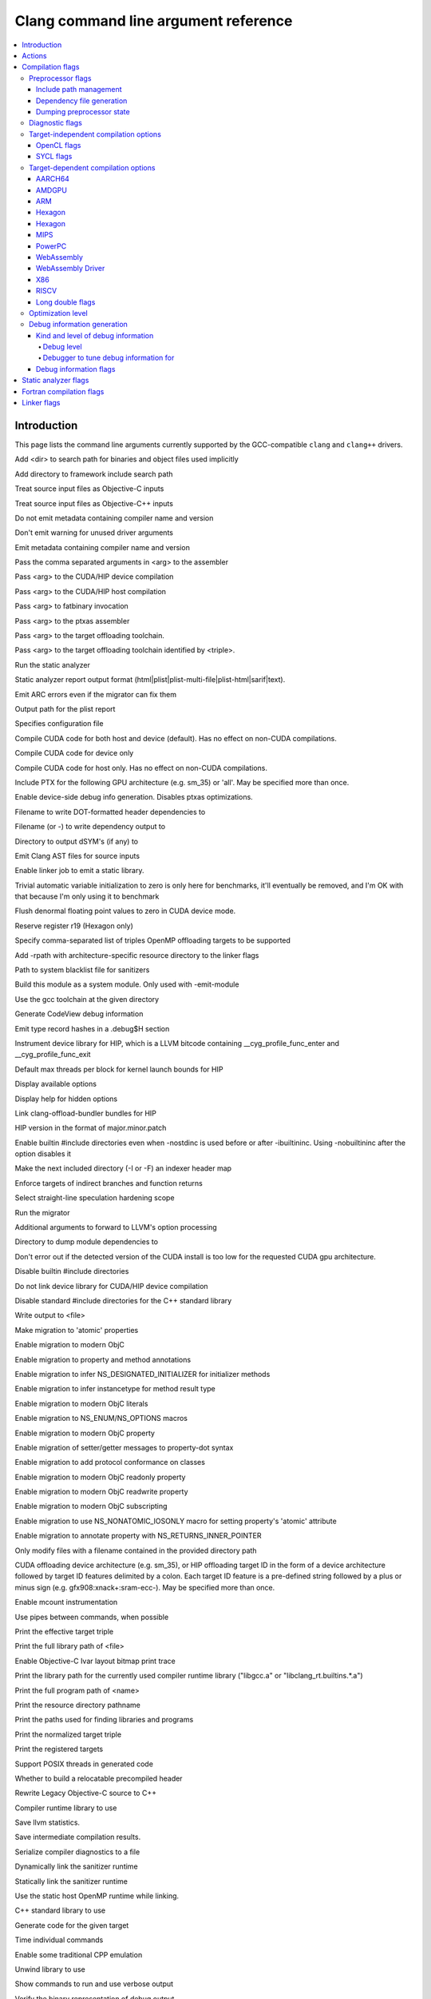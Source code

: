 ..
  -------------------------------------------------------------------
  NOTE: This file is automatically generated by running clang-tblgen
  -gen-opt-docs. Do not edit this file by hand!!
  -------------------------------------------------------------------

=====================================
Clang command line argument reference
=====================================
.. contents::
   :local:

Introduction
============

This page lists the command line arguments currently supported by the
GCC-compatible ``clang`` and ``clang++`` drivers.


.. program:: clang
.. option:: -B<dir>, --prefix <arg>, --prefix=<arg>

Add <dir> to search path for binaries and object files used implicitly

.. option:: -F<arg>

Add directory to framework include search path

.. option:: -ObjC

Treat source input files as Objective-C inputs

.. program:: clang1
.. option:: -ObjC++
.. program:: clang

Treat source input files as Objective-C++ inputs

.. option:: -Qn, -fno-ident

Do not emit metadata containing compiler name and version

.. option:: -Qunused-arguments

Don't emit warning for unused driver arguments

.. option:: -Qy, -fident

Emit metadata containing compiler name and version

.. option:: -Wa,<arg>,<arg2>...

Pass the comma separated arguments in <arg> to the assembler

.. option:: -Wlarge-by-value-copy=<arg>

.. option:: -Xarch\_<arg1> <arg2>

.. program:: clang1
.. option:: -Xarch\_device <arg>
.. program:: clang

Pass <arg> to the CUDA/HIP device compilation

.. program:: clang2
.. option:: -Xarch\_host <arg>
.. program:: clang

Pass <arg> to the CUDA/HIP host compilation

.. option:: -Xcuda-fatbinary <arg>

Pass <arg> to fatbinary invocation

.. option:: -Xcuda-ptxas <arg>

Pass <arg> to the ptxas assembler

.. option:: -Xopenmp-target <arg>

Pass <arg> to the target offloading toolchain.

.. program:: clang1
.. option:: -Xopenmp-target=<triple> <arg>
.. program:: clang

Pass <arg> to the target offloading toolchain identified by <triple>.

.. option:: -Z<arg>

.. option:: -a<arg>, --profile-blocks

.. option:: -all\_load

.. option:: -allowable\_client <arg>

.. option:: --analyze

Run the static analyzer

.. option:: --analyzer-no-default-checks

.. option:: --analyzer-output<arg>

Static analyzer report output format (html\|plist\|plist-multi-file\|plist-html\|sarif\|text).

.. option:: -ansi, --ansi

.. option:: -arch <arg>

.. program:: clang1
.. option:: -arch\_errors\_fatal
.. program:: clang

.. program:: clang2
.. option:: -arch\_only <arg>
.. program:: clang

.. option:: -arcmt-migrate-emit-errors

Emit ARC errors even if the migrator can fix them

.. option:: -arcmt-migrate-report-output <arg>

Output path for the plist report

.. option:: --autocomplete=<arg>

.. option:: -bind\_at\_load

.. option:: -bundle

.. program:: clang1
.. option:: -bundle\_loader <arg>
.. program:: clang

.. option:: -client\_name<arg>

.. option:: -compatibility\_version<arg>

.. option:: --config <arg>

Specifies configuration file

.. option:: --constant-cfstrings

.. option:: --cuda-compile-host-device

Compile CUDA code for both host and device (default).  Has no effect on non-CUDA compilations.

.. option:: --cuda-device-only

Compile CUDA code for device only

.. option:: --cuda-host-only

Compile CUDA code for host only.  Has no effect on non-CUDA compilations.

.. option:: --cuda-include-ptx=<arg>, --no-cuda-include-ptx=<arg>

Include PTX for the following GPU architecture (e.g. sm\_35) or 'all'. May be specified more than once.

.. option:: --cuda-noopt-device-debug, --no-cuda-noopt-device-debug

Enable device-side debug info generation. Disables ptxas optimizations.

.. option:: -current\_version<arg>

.. option:: -dead\_strip

.. option:: -dependency-dot <arg>

Filename to write DOT-formatted header dependencies to

.. option:: -dependency-file <arg>

Filename (or -) to write dependency output to

.. option:: -dsym-dir<dir>

Directory to output dSYM's (if any) to

.. option:: -dumpmachine

.. option:: -dumpversion

.. option:: --dyld-prefix=<arg>, --dyld-prefix <arg>

.. option:: -dylib\_file <arg>

.. option:: -dylinker

.. program:: clang1
.. option:: -dylinker\_install\_name<arg>
.. program:: clang

.. option:: -dynamic

.. option:: -dynamiclib

.. option:: -emit-ast

Emit Clang AST files for source inputs

.. option:: --emit-static-lib

Enable linker job to emit a static library.

.. option:: -enable-trivial-auto-var-init-zero-knowing-it-will-be-removed-from-clang

Trivial automatic variable initialization to zero is only here for benchmarks, it'll eventually be removed, and I'm OK with that because I'm only using it to benchmark

.. option:: -exported\_symbols\_list <arg>

.. option:: -faligned-new=<arg>

.. option:: -fcuda-flush-denormals-to-zero, -fno-cuda-flush-denormals-to-zero

Flush denormal floating point values to zero in CUDA device mode.

.. option:: -ffixed-r19

Reserve register r19 (Hexagon only)

.. option:: -fheinous-gnu-extensions

.. option:: -flat\_namespace

.. option:: -fopenmp-targets=<arg1>,<arg2>...

Specify comma-separated list of triples OpenMP offloading targets to be supported

.. option:: -force\_cpusubtype\_ALL

.. program:: clang1
.. option:: -force\_flat\_namespace
.. program:: clang

.. program:: clang2
.. option:: -force\_load <arg>
.. program:: clang

.. option:: -framework <arg>

.. option:: -frtlib-add-rpath, -fno-rtlib-add-rpath

Add -rpath with architecture-specific resource directory to the linker flags

.. option:: -fsanitize-system-blacklist=<arg>

Path to system blacklist file for sanitizers

.. option:: -fsystem-module

Build this module as a system module. Only used with -emit-module

.. option:: --gcc-toolchain=<arg>, -gcc-toolchain <arg>

Use the gcc toolchain at the given directory

.. option:: -gcodeview

Generate CodeView debug information

.. option:: -gcodeview-ghash, -gno-codeview-ghash

Emit type record hashes in a .debug$H section

.. option:: -ginline-line-tables, -gno-inline-line-tables

.. option:: --gpu-instrument-lib=<arg>

Instrument device library for HIP, which is a LLVM bitcode containing \_\_cyg\_profile\_func\_enter and \_\_cyg\_profile\_func\_exit

.. option:: --gpu-max-threads-per-block=<arg>

Default max threads per block for kernel launch bounds for HIP

.. option:: -headerpad\_max\_install\_names<arg>

.. option:: -help, --help

Display available options

.. option:: --help-hidden

Display help for hidden options

.. option:: --hip-link

Link clang-offload-bundler bundles for HIP

.. option:: --hip-version=<arg>

HIP version in the format of major.minor.patch

.. option:: -ibuiltininc

Enable builtin #include directories even when -nostdinc is used before or after -ibuiltininc. Using -nobuiltininc after the option disables it

.. option:: -image\_base <arg>

.. option:: -index-header-map

Make the next included directory (-I or -F) an indexer header map

.. option:: -init <arg>

.. option:: -install\_name <arg>

.. option:: -interface-stub-version=<arg>

.. option:: -keep\_private\_externs

.. option:: -lazy\_framework <arg>

.. program:: clang1
.. option:: -lazy\_library <arg>
.. program:: clang

.. option:: -mbig-endian, -EB

.. option:: -mbranch-protection=<arg>

Enforce targets of indirect branches and function returns

.. option:: -mharden-sls=<arg>

Select straight-line speculation hardening scope

.. option:: --migrate

Run the migrator

.. option:: -mios-simulator-version-min=<arg>, -miphonesimulator-version-min=<arg>

.. option:: -mlinker-version=<arg>

.. option:: -mlittle-endian, -EL

.. option:: -mllvm <arg>

Additional arguments to forward to LLVM's option processing

.. option:: -module-dependency-dir <arg>

Directory to dump module dependencies to

.. option:: -mtvos-simulator-version-min=<arg>, -mappletvsimulator-version-min=<arg>

.. option:: -multi\_module

.. option:: -multiply\_defined <arg>

.. program:: clang1
.. option:: -multiply\_defined\_unused <arg>
.. program:: clang

.. option:: -mwatchos-simulator-version-min=<arg>, -mwatchsimulator-version-min=<arg>

.. option:: --no-cuda-version-check

Don't error out if the detected version of the CUDA install is too low for the requested CUDA gpu architecture.

.. option:: -no-integrated-cpp, --no-integrated-cpp

.. option:: -no\_dead\_strip\_inits\_and\_terms

.. option:: -nobuiltininc

Disable builtin #include directories

.. option:: -nodefaultlibs

.. option:: -nofixprebinding

.. option:: -nogpuinc, -nocudainc

.. option:: -nogpulib, -nocudalib

Do not link device library for CUDA/HIP device compilation

.. option:: -nolibc

.. option:: -nomultidefs

.. option:: -nopie, -no-pie

.. option:: -noprebind

.. option:: -noprofilelib

.. option:: -noseglinkedit

.. option:: -nostdinc, --no-standard-includes

.. program:: clang1
.. option:: -nostdinc++
.. program:: clang

Disable standard #include directories for the C++ standard library

.. option:: -nostdlib++

.. option:: -nostdlibinc

.. option:: -o<file>, --output <arg>, --output=<arg>

Write output to <file>

.. option:: -objcmt-atomic-property

Make migration to 'atomic' properties

.. option:: -objcmt-migrate-all

Enable migration to modern ObjC

.. option:: -objcmt-migrate-annotation

Enable migration to property and method annotations

.. option:: -objcmt-migrate-designated-init

Enable migration to infer NS\_DESIGNATED\_INITIALIZER for initializer methods

.. option:: -objcmt-migrate-instancetype

Enable migration to infer instancetype for method result type

.. option:: -objcmt-migrate-literals

Enable migration to modern ObjC literals

.. option:: -objcmt-migrate-ns-macros

Enable migration to NS\_ENUM/NS\_OPTIONS macros

.. option:: -objcmt-migrate-property

Enable migration to modern ObjC property

.. option:: -objcmt-migrate-property-dot-syntax

Enable migration of setter/getter messages to property-dot syntax

.. option:: -objcmt-migrate-protocol-conformance

Enable migration to add protocol conformance on classes

.. option:: -objcmt-migrate-readonly-property

Enable migration to modern ObjC readonly property

.. option:: -objcmt-migrate-readwrite-property

Enable migration to modern ObjC readwrite property

.. option:: -objcmt-migrate-subscripting

Enable migration to modern ObjC subscripting

.. option:: -objcmt-ns-nonatomic-iosonly

Enable migration to use NS\_NONATOMIC\_IOSONLY macro for setting property's 'atomic' attribute

.. option:: -objcmt-returns-innerpointer-property

Enable migration to annotate property with NS\_RETURNS\_INNER\_POINTER

.. option:: -objcmt-whitelist-dir-path=<arg>, -objcmt-white-list-dir-path=<arg>

Only modify files with a filename contained in the provided directory path

.. option:: -object

.. option:: --offload-arch=<arg>, --cuda-gpu-arch=<arg>, --no-offload-arch=<arg>

CUDA offloading device architecture (e.g. sm\_35), or HIP offloading target ID in the form of a device architecture followed by target ID features delimited by a colon. Each target ID feature is a pre-defined string followed by a plus or minus sign (e.g. gfx908:xnack+:sram-ecc-).  May be specified more than once.

.. option:: -p, --profile

.. option:: -pagezero\_size<arg>

.. option:: -pg

Enable mcount instrumentation

.. option:: -pipe, --pipe

Use pipes between commands, when possible

.. option:: -prebind

.. program:: clang1
.. option:: -prebind\_all\_twolevel\_modules
.. program:: clang

.. option:: -preload

.. option:: --print-diagnostic-categories

.. option:: -print-effective-triple, --print-effective-triple

Print the effective target triple

.. option:: -print-file-name=<file>, --print-file-name=<file>, --print-file-name <arg>

Print the full library path of <file>

.. option:: -print-ivar-layout

Enable Objective-C Ivar layout bitmap print trace

.. option:: -print-libgcc-file-name, --print-libgcc-file-name

Print the library path for the currently used compiler runtime library ("libgcc.a" or "libclang\_rt.builtins.\*.a")

.. option:: -print-multi-directory, --print-multi-directory

.. option:: -print-multi-lib, --print-multi-lib

.. option:: -print-prog-name=<name>, --print-prog-name=<name>, --print-prog-name <arg>

Print the full program path of <name>

.. option:: -print-resource-dir, --print-resource-dir

Print the resource directory pathname

.. option:: -print-search-dirs, --print-search-dirs

Print the paths used for finding libraries and programs

.. option:: -print-target-triple, --print-target-triple

Print the normalized target triple

.. option:: -print-targets, --print-targets

Print the registered targets

.. option:: -private\_bundle

.. option:: -pthread, -no-pthread

Support POSIX threads in generated code

.. option:: -pthreads

.. option:: -read\_only\_relocs <arg>

.. option:: -relocatable-pch, --relocatable-pch

Whether to build a relocatable precompiled header

.. option:: -remap

.. option:: -rewrite-legacy-objc

Rewrite Legacy Objective-C source to C++

.. option:: -rtlib=<arg>, --rtlib=<arg>, --rtlib <arg>

Compiler runtime library to use

.. option:: -save-stats=<arg>, --save-stats=<arg>, -save-stats (equivalent to -save-stats=cwd), --save-stats (equivalent to -save-stats=cwd)

Save llvm statistics.

.. option:: -save-temps=<arg>, --save-temps=<arg>, -save-temps (equivalent to -save-temps=cwd), --save-temps (equivalent to -save-temps=cwd)

Save intermediate compilation results.

.. option:: -sectalign <arg1> <arg2> <arg3>

.. option:: -sectcreate <arg1> <arg2> <arg3>

.. option:: -sectobjectsymbols <arg1> <arg2>

.. option:: -sectorder <arg1> <arg2> <arg3>

.. option:: -seg1addr<arg>

.. option:: -seg\_addr\_table <arg>

.. program:: clang1
.. option:: -seg\_addr\_table\_filename <arg>
.. program:: clang

.. option:: -segaddr <arg1> <arg2>

.. option:: -segcreate <arg1> <arg2> <arg3>

.. option:: -seglinkedit

.. option:: -segprot <arg1> <arg2> <arg3>

.. option:: -segs\_read\_<arg>

.. program:: clang1
.. option:: -segs\_read\_only\_addr <arg>
.. program:: clang

.. program:: clang2
.. option:: -segs\_read\_write\_addr <arg>
.. program:: clang

.. option:: -serialize-diagnostics <arg>, --serialize-diagnostics <arg>

Serialize compiler diagnostics to a file

.. option:: -shared-libgcc

.. option:: -shared-libsan, -shared-libasan

Dynamically link the sanitizer runtime

.. option:: -single\_module

.. option:: -static-libgcc

.. option:: -static-libsan

Statically link the sanitizer runtime

.. option:: -static-libstdc++

.. option:: -static-openmp

Use the static host OpenMP runtime while linking.

.. option:: -std-default=<arg>

.. option:: -stdlib=<arg>, --stdlib=<arg>, --stdlib <arg>

C++ standard library to use

.. option:: -sub\_library<arg>

.. program:: clang1
.. option:: -sub\_umbrella<arg>
.. program:: clang

.. option:: --sysroot=<arg>, --sysroot <arg>

.. option:: --target-help

.. option:: --target=<arg>, -target <arg>

Generate code for the given target

.. option:: -time

Time individual commands

.. option:: -traditional, --traditional

.. option:: -traditional-cpp, --traditional-cpp

Enable some traditional CPP emulation

.. option:: -twolevel\_namespace

.. program:: clang1
.. option:: -twolevel\_namespace\_hints
.. program:: clang

.. option:: -umbrella <arg>

.. option:: -unexported\_symbols\_list <arg>

.. option:: -unwindlib=<arg>, --unwindlib=<arg>

Unwind library to use

.. option:: -v, --verbose

Show commands to run and use verbose output

.. option:: --verify-debug-info

Verify the binary representation of debug output

.. option:: --version

Print version information

.. option:: -w, --no-warnings

Suppress all warnings

.. option:: -weak-l<arg>

.. option:: -weak\_framework <arg>

.. program:: clang1
.. option:: -weak\_library <arg>
.. program:: clang

.. program:: clang2
.. option:: -weak\_reference\_mismatches <arg>
.. program:: clang

.. option:: -whatsloaded

.. option:: -whyload

.. option:: -working-directory<arg>, -working-directory=<arg>

Resolve file paths relative to the specified directory

.. option:: -x<language>, --language <arg>, --language=<arg>

Treat subsequent input files as having type <language>

.. option:: -y<arg>

Actions
=======
The action to perform on the input.

.. option:: -E, --preprocess

Only run the preprocessor

.. option:: -S, --assemble

Only run preprocess and compilation steps

.. option:: -c, --compile

Only run preprocess, compile, and assemble steps

.. option:: -emit-interface-stubs

Generate Interface Stub Files.

.. option:: -emit-llvm

Use the LLVM representation for assembler and object files

.. option:: -emit-merged-ifs

Generate Interface Stub Files, emit merged text not binary.

.. option:: -fsyntax-only

.. option:: -module-file-info

Provide information about a particular module file

.. option:: --precompile

Only precompile the input

.. option:: -rewrite-objc

Rewrite Objective-C source to C++

.. option:: -verify-pch

Load and verify that a pre-compiled header file is not stale

Compilation flags
=================

Flags controlling the behavior of Clang during compilation. These flags have
no effect during actions that do not perform compilation.

.. option:: -Xassembler <arg>

Pass <arg> to the assembler

.. option:: -Xclang <arg>

Pass <arg> to the clang compiler

.. option:: -fclang-abi-compat=<version>

Attempt to match the ABI of Clang <version>

.. option:: -fcomment-block-commands=<arg>,<arg2>...

Treat each comma separated argument in <arg> as a documentation comment block command

.. option:: -fcomplete-member-pointers, -fno-complete-member-pointers

Require member pointer base types to be complete if they would be significant under the Microsoft ABI

.. option:: -fcrash-diagnostics-dir=<arg>

.. option:: -fdeclspec, -fno-declspec

Allow \_\_declspec as a keyword

.. option:: -fdepfile-entry=<arg>

.. option:: -fdiagnostics-fixit-info, -fno-diagnostics-fixit-info

.. option:: -fdiagnostics-format=<arg>

.. option:: -fdiagnostics-parseable-fixits

Print fix-its in machine parseable form

.. option:: -fdiagnostics-print-source-range-info

Print source range spans in numeric form

.. option:: -fdiagnostics-show-category=<arg>

.. option:: -fdiscard-value-names, -fno-discard-value-names

Discard value names in LLVM IR

.. option:: -fexperimental-new-pass-manager, -fno-experimental-new-pass-manager

Enables an experimental new pass manager in LLVM.

.. option:: -fexperimental-strict-floating-point

Enables experimental strict floating point in LLVM.

.. option:: -ffine-grained-bitfield-accesses, -fno-fine-grained-bitfield-accesses

Use separate accesses for consecutive bitfield runs with legal widths and alignments.

.. option:: -fglobal-isel, -fexperimental-isel, -fno-global-isel

Enables the global instruction selector

.. option:: -finline-functions, -fno-inline-functions

Inline suitable functions

.. option:: -finline-hint-functions

Inline functions which are (explicitly or implicitly) marked inline

.. option:: -fno-crash-diagnostics

Disable auto-generation of preprocessed source files and a script for reproduction during a clang crash

.. option:: -fno-sanitize-blacklist

Don't use blacklist file for sanitizers

.. option:: -fparse-all-comments

.. option:: -frecord-command-line, -fno-record-command-line, -frecord-gcc-switches

.. option:: -fsanitize-address-field-padding=<arg>

Level of field padding for AddressSanitizer

.. option:: -fsanitize-address-globals-dead-stripping

Enable linker dead stripping of globals in AddressSanitizer

.. option:: -fsanitize-address-poison-custom-array-cookie, -fno-sanitize-address-poison-custom-array-cookie

Enable poisoning array cookies when using custom operator new\[\] in AddressSanitizer

.. option:: -fsanitize-address-use-after-scope, -fno-sanitize-address-use-after-scope

Enable use-after-scope detection in AddressSanitizer

.. option:: -fsanitize-address-use-odr-indicator, -fno-sanitize-address-use-odr-indicator

Enable ODR indicator globals to avoid false ODR violation reports in partially sanitized programs at the cost of an increase in binary size

.. option:: -fsanitize-blacklist=<arg>

Path to blacklist file for sanitizers

.. option:: -fsanitize-cfi-canonical-jump-tables, -fno-sanitize-cfi-canonical-jump-tables

Make the jump table addresses canonical in the symbol table

.. option:: -fsanitize-cfi-cross-dso, -fno-sanitize-cfi-cross-dso

Enable control flow integrity (CFI) checks for cross-DSO calls.

.. option:: -fsanitize-cfi-icall-generalize-pointers

Generalize pointers in CFI indirect call type signature checks

.. option:: -fsanitize-coverage-allowlist=<arg>, -fsanitize-coverage-whitelist=<arg>

Restrict sanitizer coverage instrumentation exclusively to modules and functions that match the provided special case list, except the blocked ones

.. option:: -fsanitize-coverage-blocklist=<arg>, -fsanitize-coverage-blacklist=<arg>

Disable sanitizer coverage instrumentation for modules and functions that match the provided special case list, even the allowed ones

.. option:: -fsanitize-coverage=<arg1>,<arg2>..., -fno-sanitize-coverage=<arg1>,<arg2>...

Specify the type of coverage instrumentation for Sanitizers

.. option:: -fsanitize-hwaddress-abi=<arg>

Select the HWAddressSanitizer ABI to target (interceptor or platform, default interceptor). This option is currently unused.

.. option:: -fsanitize-link-c++-runtime, -fno-sanitize-link-c++-runtime

.. option:: -fsanitize-link-runtime, -fno-sanitize-link-runtime

.. option:: -fsanitize-memory-track-origins, -fno-sanitize-memory-track-origins

Enable origins tracking in MemorySanitizer

.. program:: clang1
.. option:: -fsanitize-memory-track-origins=<arg>
.. program:: clang

Enable origins tracking in MemorySanitizer

.. option:: -fsanitize-memory-use-after-dtor, -fno-sanitize-memory-use-after-dtor

Enable use-after-destroy detection in MemorySanitizer

.. option:: -fsanitize-minimal-runtime, -fno-sanitize-minimal-runtime

.. option:: -fsanitize-recover=<arg1>,<arg2>..., -fno-sanitize-recover=<arg1>,<arg2>..., -fsanitize-recover (equivalent to -fsanitize-recover=all)

Enable recovery for specified sanitizers

.. option:: -fsanitize-stats, -fno-sanitize-stats

Enable sanitizer statistics gathering.

.. option:: -fsanitize-thread-atomics, -fno-sanitize-thread-atomics

Enable atomic operations instrumentation in ThreadSanitizer (default)

.. option:: -fsanitize-thread-func-entry-exit, -fno-sanitize-thread-func-entry-exit

Enable function entry/exit instrumentation in ThreadSanitizer (default)

.. option:: -fsanitize-thread-memory-access, -fno-sanitize-thread-memory-access

Enable memory access instrumentation in ThreadSanitizer (default)

.. option:: -fsanitize-trap=<arg1>,<arg2>..., -fno-sanitize-trap=<arg1>,<arg2>..., -fsanitize-trap (equivalent to -fsanitize-trap=all), -fsanitize-undefined-trap-on-error (equivalent to -fsanitize-trap=undefined)

Enable trapping for specified sanitizers

.. option:: -fsanitize-undefined-strip-path-components=<number>

Strip (or keep only, if negative) a given number of path components when emitting check metadata.

.. option:: -fsanitize=<check>,<arg2>..., -fno-sanitize=<arg1>,<arg2>...

Turn on runtime checks for various forms of undefined or suspicious behavior. See user manual for available checks

.. option:: -moutline, -mno-outline

Enable function outlining (AArch64 only)

.. option:: --param <arg>, --param=<arg>

.. option:: -print-supported-cpus, --print-supported-cpus, -mcpu=?, -mtune=?

Print supported cpu models for the given target (if target is not specified, it will print the supported cpus for the default target)

.. option:: -std=<arg>, --std=<arg>, --std <arg>

Language standard to compile for

Preprocessor flags
~~~~~~~~~~~~~~~~~~

Flags controlling the behavior of the Clang preprocessor.

.. option:: -C, --comments

Include comments in preprocessed output

.. option:: -CC, --comments-in-macros

Include comments from within macros in preprocessed output

.. option:: -D<macro>=<value>, --define-macro <arg>, --define-macro=<arg>

Define <macro> to <value> (or 1 if <value> omitted)

.. option:: -H, --trace-includes

Show header includes and nesting depth

.. option:: -P, --no-line-commands

Disable linemarker output in -E mode

.. option:: -U<macro>, --undefine-macro <arg>, --undefine-macro=<arg>

Undefine macro <macro>

.. option:: -Wp,<arg>,<arg2>...

Pass the comma separated arguments in <arg> to the preprocessor

.. option:: -Xpreprocessor <arg>

Pass <arg> to the preprocessor

.. option:: -fmacro-prefix-map=<arg>

remap file source paths in predefined preprocessor macros

Include path management
-----------------------

Flags controlling how ``#include``\s are resolved to files.

.. option:: -I<dir>, --include-directory <arg>, --include-directory=<arg>

Add directory to include search path. If there are multiple -I options, these directories are searched in the order they are given before the standard system directories are searched. If the same directory is in the SYSTEM include search paths, for example if also specified with -isystem, the -I option will be ignored

.. option:: -I-, --include-barrier

Restrict all prior -I flags to double-quoted inclusion and remove current directory from include path

.. option:: --cuda-path-ignore-env

Ignore environment variables to detect CUDA installation

.. option:: --cuda-path=<arg>

CUDA installation path

.. option:: -cxx-isystem<directory>

Add directory to the C++ SYSTEM include search path

.. option:: -fbuild-session-file=<file>

Use the last modification time of <file> as the build session timestamp

.. option:: -fbuild-session-timestamp=<time since Epoch in seconds>

Time when the current build session started

.. option:: -fmodule-file=\[<name>=\]<file>

Specify the mapping of module name to precompiled module file, or load a module file if name is omitted.

.. option:: -fmodules-cache-path=<directory>

Specify the module cache path

.. option:: -fmodules-disable-diagnostic-validation

Disable validation of the diagnostic options when loading the module

.. option:: -fmodules-prune-after=<seconds>

Specify the interval (in seconds) after which a module file will be considered unused

.. option:: -fmodules-prune-interval=<seconds>

Specify the interval (in seconds) between attempts to prune the module cache

.. option:: -fmodules-user-build-path <directory>

Specify the module user build path

.. option:: -fmodules-validate-once-per-build-session

Don't verify input files for the modules if the module has been successfully validated or loaded during this build session

.. option:: -fmodules-validate-system-headers, -fno-modules-validate-system-headers

Validate the system headers that a module depends on when loading the module

.. option:: -fprebuilt-module-path=<directory>

Specify the prebuilt module path

.. option:: -idirafter<arg>, --include-directory-after <arg>, --include-directory-after=<arg>

Add directory to AFTER include search path

.. option:: -iframework<arg>

Add directory to SYSTEM framework search path

.. option:: -iframeworkwithsysroot<directory>

Add directory to SYSTEM framework search path, absolute paths are relative to -isysroot

.. option:: -imacros<file>, --imacros<file>, --imacros=<arg>

Include macros from file before parsing

.. option:: -include<file>, --include<file>, --include=<arg>

Include file before parsing

.. option:: -include-pch <file>

Include precompiled header file

.. option:: -iprefix<dir>, --include-prefix <arg>, --include-prefix=<arg>

Set the -iwithprefix/-iwithprefixbefore prefix

.. option:: -iquote<directory>

Add directory to QUOTE include search path

.. option:: -isysroot<dir>

Set the system root directory (usually /)

.. option:: -isystem<directory>

Add directory to SYSTEM include search path

.. option:: -isystem-after<directory>

Add directory to end of the SYSTEM include search path

.. option:: -ivfsoverlay<arg>

Overlay the virtual filesystem described by file over the real file system

.. option:: -iwithprefix<dir>, --include-with-prefix <arg>, --include-with-prefix-after <arg>, --include-with-prefix-after=<arg>, --include-with-prefix=<arg>

Set directory to SYSTEM include search path with prefix

.. option:: -iwithprefixbefore<dir>, --include-with-prefix-before <arg>, --include-with-prefix-before=<arg>

Set directory to include search path with prefix

.. option:: -iwithsysroot<directory>

Add directory to SYSTEM include search path, absolute paths are relative to -isysroot

.. option:: --libomptarget-nvptx-path=<arg>

Path to libomptarget-nvptx libraries

.. option:: --ptxas-path=<arg>

Path to ptxas (used for compiling CUDA code)

.. option:: --rocm-path=<arg>

ROCm installation path, used for finding and automatically linking required bitcode libraries.

.. program:: clang1
.. option:: -stdlib++-isystem<directory>
.. program:: clang

Use directory as the C++ standard library include path

.. option:: --system-header-prefix=<prefix>, --no-system-header-prefix=<prefix>, --system-header-prefix <arg>

Treat all #include paths starting with <prefix> as including a system header.

Dependency file generation
--------------------------

Flags controlling generation of a dependency file for ``make``-like build
systems.

.. option:: -M, --dependencies

Like -MD, but also implies -E and writes to stdout by default

.. option:: -MD, --write-dependencies

Write a depfile containing user and system headers

.. option:: -MF<file>

Write depfile output from -MMD, -MD, -MM, or -M to <file>

.. option:: -MG, --print-missing-file-dependencies

Add missing headers to depfile

.. option:: -MJ<arg>

Write a compilation database entry per input

.. option:: -MM, --user-dependencies

Like -MMD, but also implies -E and writes to stdout by default

.. option:: -MMD, --write-user-dependencies

Write a depfile containing user headers

.. option:: -MP

Create phony target for each dependency (other than main file)

.. option:: -MQ<arg>

Specify name of main file output to quote in depfile

.. option:: -MT<arg>

Specify name of main file output in depfile

.. option:: -MV

Use NMake/Jom format for the depfile

Dumping preprocessor state
--------------------------

Flags allowing the state of the preprocessor to be dumped in various ways.

.. option:: -d

.. program:: clang1
.. option:: -d<arg>
.. program:: clang

.. option:: -dD

Print macro definitions in -E mode in addition to normal output

.. option:: -dI

Print include directives in -E mode in addition to normal output

.. option:: -dM

Print macro definitions in -E mode instead of normal output

Diagnostic flags
~~~~~~~~~~~~~~~~

Flags controlling which warnings, errors, and remarks Clang will generate.
See the :doc:`full list of warning and remark flags <DiagnosticsReference>`.

.. option:: -R<remark>

Enable the specified remark

.. option:: -Rpass-analysis=<arg>

Report transformation analysis from optimization passes whose name matches the given POSIX regular expression

.. option:: -Rpass-missed=<arg>

Report missed transformations by optimization passes whose name matches the given POSIX regular expression

.. option:: -Rpass=<arg>

Report transformations performed by optimization passes whose name matches the given POSIX regular expression

.. option:: -W<warning>, --extra-warnings, --warn-<arg>, --warn-=<arg>

Enable the specified warning

.. option:: -Wdeprecated, -Wno-deprecated

Enable warnings for deprecated constructs and define \_\_DEPRECATED

.. option:: -Wnonportable-cfstrings<arg>, -Wno-nonportable-cfstrings<arg>

Target-independent compilation options
~~~~~~~~~~~~~~~~~~~~~~~~~~~~~~~~~~~~~~
.. option:: -Wframe-larger-than=<arg>

.. option:: -fPIC, -fno-PIC

.. option:: -fPIE, -fno-PIE

.. option:: -faddrsig, -fno-addrsig

Emit an address-significance table

.. option:: -falign-functions, -fno-align-functions

.. program:: clang1
.. option:: -falign-functions=<arg>
.. program:: clang

.. program:: clang1
.. option:: -faligned-allocation, -faligned-new, -fno-aligned-allocation
.. program:: clang

Enable C++17 aligned allocation functions

.. option:: -fallow-editor-placeholders, -fno-allow-editor-placeholders

Treat editor placeholders as valid source code

.. option:: -fallow-unsupported

.. option:: -faltivec, -fno-altivec

.. option:: -fansi-escape-codes

Use ANSI escape codes for diagnostics

.. option:: -fapple-kext, -findirect-virtual-calls, -fterminated-vtables

Use Apple's kernel extensions ABI

.. option:: -fapple-link-rtlib

Force linking the clang builtins runtime library

.. option:: -fapple-pragma-pack, -fno-apple-pragma-pack

Enable Apple gcc-compatible #pragma pack handling

.. option:: -fapplication-extension, -fno-application-extension

Restrict code to those available for App Extensions

.. option:: -fasm, -fno-asm

.. option:: -fasm-blocks, -fno-asm-blocks

.. option:: -fassociative-math, -fno-associative-math

.. option:: -fassume-sane-operator-new, -fno-assume-sane-operator-new

.. option:: -fast

.. option:: -fastcp

.. option:: -fastf

.. option:: -fasynchronous-unwind-tables, -fno-asynchronous-unwind-tables

.. option:: -fautolink, -fno-autolink

.. option:: -fbasic-block-sections=<arg>

Generate labels for each basic block or place each basic block or a subset of basic blocks in its own section.

.. option:: -fblocks, -fno-blocks

Enable the 'blocks' language feature

.. option:: -fbootclasspath=<arg>, --bootclasspath <arg>, --bootclasspath=<arg>

.. option:: -fborland-extensions, -fno-borland-extensions

Accept non-standard constructs supported by the Borland compiler

.. option:: -fbracket-depth=<arg>

.. option:: -fbuiltin, -fno-builtin

.. option:: -fbuiltin-module-map

Load the clang builtins module map file.

.. option:: -fc++-static-destructors, -fno-c++-static-destructors

.. option:: -fcaret-diagnostics, -fno-caret-diagnostics

.. option:: -fcf-protection=<arg>, -fcf-protection (equivalent to -fcf-protection=full)

Instrument control-flow architecture protection. Options: return, branch, full, none.

.. option:: -fcf-runtime-abi=<arg>

.. option:: -fchar8\_t, -fno-char8\_t

Enable C++ builtin type char8\_t

.. option:: -fclasspath=<arg>, --CLASSPATH <arg>, --CLASSPATH=<arg>, --classpath <arg>, --classpath=<arg>

.. option:: -fcolor-diagnostics, -fno-color-diagnostics

Enable colors in diagnostics

.. option:: -fcommon, -fno-common

Place uninitialized global variables in a common block

.. option:: -fcompile-resource=<arg>, --resource <arg>, --resource=<arg>

.. option:: -fconstant-cfstrings, -fno-constant-cfstrings

.. option:: -fconstant-string-class=<arg>

.. option:: -fconstexpr-backtrace-limit=<arg>

.. option:: -fconstexpr-depth=<arg>

.. option:: -fconstexpr-steps=<arg>

.. option:: -fconvergent-functions

Assume functions may be convergent

.. option:: -fcoroutines-ts, -fno-coroutines-ts

Enable support for the C++ Coroutines TS

.. option:: -fcoverage-mapping, -fno-coverage-mapping

Generate coverage mapping to enable code coverage analysis

.. option:: -fcreate-profile

.. option:: -fcs-profile-generate

Generate instrumented code to collect context sensitive execution counts into default.profraw (overridden by LLVM\_PROFILE\_FILE env var)

.. program:: clang1
.. option:: -fcs-profile-generate=<directory>
.. program:: clang

Generate instrumented code to collect context sensitive execution counts into <directory>/default.profraw (overridden by LLVM\_PROFILE\_FILE env var)

.. option:: -fcuda-approx-transcendentals, -fno-cuda-approx-transcendentals

Use approximate transcendental functions

.. option:: -fcuda-short-ptr, -fno-cuda-short-ptr

Use 32-bit pointers for accessing const/local/shared address spaces

.. option:: -fcxx-exceptions, -fno-cxx-exceptions

Enable C++ exceptions

.. option:: -fcxx-modules, -fno-cxx-modules

.. option:: -fdata-sections, -fno-data-sections

Place each data in its own section

.. option:: -fdebug-compilation-dir <arg>, -fdebug-compilation-dir=<arg>

The compilation directory to embed in the debug info.

.. option:: -fdebug-default-version=<arg>

Default DWARF version to use, if a -g option caused DWARF debug info to be produced

.. option:: -fdebug-info-for-profiling, -fno-debug-info-for-profiling

Emit extra debug info to make sample profile more accurate

.. option:: -fdebug-macro, -fno-debug-macro

Emit macro debug information

.. option:: -fdebug-pass-arguments

.. option:: -fdebug-pass-structure

.. option:: -fdebug-prefix-map=<arg>

remap file source paths in debug info

.. option:: -fdebug-ranges-base-address, -fno-debug-ranges-base-address

Use DWARF base address selection entries in .debug\_ranges

.. option:: -fdebug-types-section, -fno-debug-types-section

Place debug types in their own section (ELF Only)

.. option:: -fdelayed-template-parsing, -fno-delayed-template-parsing

Parse templated function definitions at the end of the translation unit

.. option:: -fdelete-null-pointer-checks, -fno-delete-null-pointer-checks

Treat usage of null pointers as undefined behavior (default)

.. option:: -fdenormal-fp-math=<arg>

.. option:: -fdiagnostics-absolute-paths

Print absolute paths in diagnostics

.. option:: -fdiagnostics-color, -fno-diagnostics-color

.. program:: clang1
.. option:: -fdiagnostics-color=<arg>
.. program:: clang

.. option:: -fdiagnostics-hotness-threshold=<number>

Prevent optimization remarks from being output if they do not have at least this profile count

.. option:: -fdiagnostics-show-hotness, -fno-diagnostics-show-hotness

Enable profile hotness information in diagnostic line

.. option:: -fdiagnostics-show-note-include-stack, -fno-diagnostics-show-note-include-stack

Display include stacks for diagnostic notes

.. option:: -fdiagnostics-show-option, -fno-diagnostics-show-option

Print option name with mappable diagnostics

.. option:: -fdiagnostics-show-template-tree

Print a template comparison tree for differing templates

.. option:: -fdigraphs, -fno-digraphs

Enable alternative token representations '<:', ':>', '<%', '%>', '%:', '%:%:' (default)

.. option:: -fdollars-in-identifiers, -fno-dollars-in-identifiers

Allow '$' in identifiers

.. option:: -fdouble-square-bracket-attributes, -fno-double-square-bracket-attributes

Enable '\[\[\]\]' attributes in all C and C++ language modes

.. option:: -fdwarf-directory-asm, -fno-dwarf-directory-asm

.. option:: -fdwarf-exceptions

Use DWARF style exceptions

.. option:: -felide-constructors, -fno-elide-constructors

.. option:: -feliminate-unused-debug-symbols, -fno-eliminate-unused-debug-symbols

.. option:: -feliminate-unused-debug-types, -fno-eliminate-unused-debug-types

Do not emit  debug info for defined but unused types

.. option:: -fembed-bitcode=<option>, -fembed-bitcode (equivalent to -fembed-bitcode=all), -fembed-bitcode-marker (equivalent to -fembed-bitcode=marker)

Embed LLVM bitcode (option: off, all, bitcode, marker)

.. option:: -femit-all-decls

Emit all declarations, even if unused

.. option:: -femulated-tls, -fno-emulated-tls

Use emutls functions to access thread\_local variables

.. option:: -fenable-matrix

Enable matrix data type and related builtin functions

.. option:: -fencoding=<arg>, --encoding <arg>, --encoding=<arg>

.. option:: -ferror-limit=<arg>

.. option:: -fescaping-block-tail-calls, -fno-escaping-block-tail-calls

.. option:: -fexceptions, -fno-exceptions

Enable support for exception handling

.. option:: -fexec-charset=<arg>

.. option:: -fexperimental-new-constant-interpreter

Enable the experimental new constant interpreter

.. option:: -fexperimental-relative-c++-abi-vtables, -fno-experimental-relative-c++-abi-vtables

Use the experimental C++ class ABI for classes with virtual tables

.. option:: -fextdirs=<arg>, --extdirs <arg>, --extdirs=<arg>

.. option:: -ffast-math, -fno-fast-math

Allow aggressive, lossy floating-point optimizations

.. option:: -ffile-prefix-map=<arg>

remap file source paths in debug info and predefined preprocessor macros

.. option:: -ffinite-math-only, -fno-finite-math-only

.. option:: -ffixed-point, -fno-fixed-point

Enable fixed point types

.. option:: -ffor-scope, -fno-for-scope

.. option:: -fforce-dwarf-frame, -fno-force-dwarf-frame

Always emit a debug frame section

.. option:: -fforce-emit-vtables, -fno-force-emit-vtables

Emits more virtual tables to improve devirtualization

.. option:: -fforce-enable-int128, -fno-force-enable-int128

Enable support for int128\_t type

.. option:: -ffp-contract=<arg>

Form fused FP ops (e.g. FMAs): fast (everywhere) \| on (according to FP\_CONTRACT pragma) \| off (never fuse). Default is 'fast' for CUDA/HIP and 'on' otherwise.

.. option:: -ffp-exception-behavior=<arg>

Specifies the exception behavior of floating-point operations.

.. option:: -ffp-model=<arg>

Controls the semantics of floating-point calculations.

.. option:: -ffreestanding

Assert that the compilation takes place in a freestanding environment

.. option:: -ffunction-sections, -fno-function-sections

Place each function in its own section

.. option:: -fgnu-inline-asm, -fno-gnu-inline-asm

.. option:: -fgnu-keywords, -fno-gnu-keywords

Allow GNU-extension keywords regardless of language standard

.. option:: -fgnu-runtime

Generate output compatible with the standard GNU Objective-C runtime

.. option:: -fgnu89-inline, -fno-gnu89-inline

Use the gnu89 inline semantics

.. option:: -fgnuc-version=<arg>

Sets various macros to claim compatibility with the given GCC version (default is 4.2.1)

.. option:: -fgpu-allow-device-init, -fno-gpu-allow-device-init

Allow device side init function in HIP

.. option:: -fgpu-rdc, -fcuda-rdc, -fno-gpu-rdc

Generate relocatable device code, also known as separate compilation mode

.. option:: -fhip-new-launch-api, -fno-hip-new-launch-api

Use new kernel launching API for HIP

.. option:: -fhonor-infinities, -fhonor-infinites, -fno-honor-infinities

.. option:: -fhonor-nans, -fno-honor-nans

.. option:: -fhosted

.. option:: -fignore-exceptions

Enable support for ignoring exception handling constructs

.. option:: -fimplicit-module-maps, -fmodule-maps, -fno-implicit-module-maps

Implicitly search the file system for module map files.

.. option:: -fimplicit-modules, -fno-implicit-modules

.. option:: -finput-charset=<arg>

.. option:: -finstrument-function-entry-bare

Instrument function entry only, after inlining, without arguments to the instrumentation call

.. option:: -finstrument-functions

Generate calls to instrument function entry and exit

.. option:: -finstrument-functions-after-inlining

Like -finstrument-functions, but insert the calls after inlining

.. option:: -fintegrated-as, -fno-integrated-as, -integrated-as

Enable the integrated assembler

.. option:: -fintegrated-cc1, -fno-integrated-cc1

Run cc1 in-process

.. option:: -fjump-tables, -fno-jump-tables

Use jump tables for lowering switches

.. option:: -fkeep-static-consts, -fno-keep-static-consts

Keep static const variables if unused

.. option:: -flax-vector-conversions=<arg>, -flax-vector-conversions (equivalent to -flax-vector-conversions=integer), -fno-lax-vector-conversions (equivalent to -flax-vector-conversions=none)

Enable implicit vector bit-casts

.. option:: -flimited-precision=<arg>

.. option:: -flto, -fno-lto

Enable LTO in 'full' mode

.. option:: -flto-jobs=<arg>

Controls the backend parallelism of -flto=thin (default of 0 means the number of threads will be derived from the number of CPUs detected)

.. program:: clang1
.. option:: -flto=<arg>
.. program:: clang

Set LTO mode to either 'full' or 'thin'

.. option:: -fmacro-backtrace-limit=<arg>

.. option:: -fmath-errno, -fno-math-errno

Require math functions to indicate errors by setting errno

.. option:: -fmax-tokens=<arg>

Max total number of preprocessed tokens for -Wmax-tokens.

.. option:: -fmax-type-align=<arg>

Specify the maximum alignment to enforce on pointers lacking an explicit alignment

.. option:: -fmemory-profile, -fno-memory-profile

Enable heap memory profiling

.. option:: -fmerge-all-constants, -fno-merge-all-constants

Allow merging of constants

.. option:: -fmessage-length=<arg>

Format message diagnostics so that they fit within N columns

.. option:: -fmodule-file-deps, -fno-module-file-deps

.. option:: -fmodule-map-file=<file>

Load this module map file

.. option:: -fmodule-name=<name>, -fmodule-implementation-of <arg>, -fmodule-name <arg>

Specify the name of the module to build

.. option:: -fmodules, -fno-modules

Enable the 'modules' language feature

.. option:: -fmodules-decluse, -fno-modules-decluse

Require declaration of modules used within a module

.. option:: -fmodules-ignore-macro=<arg>

Ignore the definition of the given macro when building and loading modules

.. option:: -fmodules-search-all, -fno-modules-search-all

Search even non-imported modules to resolve references

.. option:: -fmodules-strict-decluse

Like -fmodules-decluse but requires all headers to be in modules

.. option:: -fmodules-ts

Enable support for the C++ Modules TS

.. option:: -fmodules-validate-input-files-content

Validate PCM input files based on content if mtime differs

.. option:: -fms-compatibility, -fno-ms-compatibility

Enable full Microsoft Visual C++ compatibility

.. option:: -fms-compatibility-version=<arg>

Dot-separated value representing the Microsoft compiler version number to report in \_MSC\_VER (0 = don't define it (default))

.. option:: -fms-extensions, -fno-ms-extensions

Accept some non-standard constructs supported by the Microsoft compiler

.. option:: -fms-memptr-rep=<arg>

.. option:: -fms-volatile

.. option:: -fmsc-version=<arg>

Microsoft compiler version number to report in \_MSC\_VER (0 = don't define it (default))

.. option:: -fmudflap

.. option:: -fmudflapth

.. option:: -fnested-functions

.. option:: -fnew-alignment=<align>, -fnew-alignment <arg>

Specifies the largest alignment guaranteed by '::operator new(size\_t)'

.. option:: -fnext-runtime

.. option:: -fno-access-control, -fno-no-access-control

.. option:: -fno-builtin-<arg>

Disable implicit builtin knowledge of a specific function

.. option:: -fno-elide-type

Do not elide types when printing diagnostics

.. option:: -fno-max-type-align

.. option:: -fno-operator-names

Do not treat C++ operator name keywords as synonyms for operators

.. option:: -fno-strict-modules-decluse

.. option:: -fno-temp-file

Directly create compilation output files. This may lead to incorrect incremental builds if the compiler crashes

.. option:: -fno-working-directory

.. option:: -fno\_modules-validate-input-files-content

.. program:: clang1
.. option:: -fno\_pch-validate-input-files-content
.. program:: clang

.. option:: -fnoxray-link-deps

.. option:: -fobjc-abi-version=<arg>

.. option:: -fobjc-arc, -fno-objc-arc

Synthesize retain and release calls for Objective-C pointers

.. option:: -fobjc-arc-exceptions, -fno-objc-arc-exceptions

Use EH-safe code when synthesizing retains and releases in -fobjc-arc

.. option:: -fobjc-convert-messages-to-runtime-calls, -fno-objc-convert-messages-to-runtime-calls

.. option:: -fobjc-exceptions, -fno-objc-exceptions

Enable Objective-C exceptions

.. option:: -fobjc-infer-related-result-type, -fno-objc-infer-related-result-type

.. option:: -fobjc-legacy-dispatch, -fno-objc-legacy-dispatch

.. option:: -fobjc-link-runtime

.. option:: -fobjc-nonfragile-abi, -fno-objc-nonfragile-abi

.. option:: -fobjc-nonfragile-abi-version=<arg>

.. option:: -fobjc-runtime=<arg>

Specify the target Objective-C runtime kind and version

.. option:: -fobjc-sender-dependent-dispatch

.. option:: -fobjc-weak, -fno-objc-weak

Enable ARC-style weak references in Objective-C

.. option:: -fomit-frame-pointer, -fno-omit-frame-pointer

.. option:: -fopenmp, -fno-openmp

Parse OpenMP pragmas and generate parallel code.

.. option:: -fopenmp-simd, -fno-openmp-simd

Emit OpenMP code only for SIMD-based constructs.

.. option:: -fopenmp-version=<arg>

.. program:: clang1
.. option:: -fopenmp=<arg>
.. program:: clang

.. option:: -foperator-arrow-depth=<arg>

.. option:: -foptimization-record-file=<file>

Specify the output name of the file containing the optimization remarks. Implies -fsave-optimization-record. On Darwin platforms, this cannot be used with multiple -arch <arch> options.

.. option:: -foptimization-record-passes=<regex>

Only include passes which match a specified regular expression in the generated optimization record (by default, include all passes)

.. option:: -foptimize-sibling-calls, -fno-optimize-sibling-calls

.. option:: -forder-file-instrumentation

Generate instrumented code to collect order file into default.profraw file (overridden by '=' form of option or LLVM\_PROFILE\_FILE env var)

.. option:: -foutput-class-dir=<arg>, --output-class-directory <arg>, --output-class-directory=<arg>

.. option:: -fpack-struct, -fno-pack-struct

.. program:: clang1
.. option:: -fpack-struct=<arg>
.. program:: clang

Specify the default maximum struct packing alignment

.. option:: -fpascal-strings, -fno-pascal-strings, -mpascal-strings

Recognize and construct Pascal-style string literals

.. option:: -fpass-plugin=<dsopath>

Load pass plugin from a dynamic shared object file (only with new pass manager).

.. option:: -fpatchable-function-entry=<N,M>

Generate M NOPs before function entry and N-M NOPs after function entry

.. option:: -fpcc-struct-return

Override the default ABI to return all structs on the stack

.. option:: -fpch-codegen, -fno-pch-codegen

Generate code for uses of this PCH that assumes an explicit object file will be built for the PCH

.. option:: -fpch-debuginfo, -fno-pch-debuginfo

Generate debug info for types in an object file built from this PCH and do not generate them elsewhere

.. option:: -fpch-instantiate-templates, -fno-pch-instantiate-templates

Instantiate templates already while building a PCH

.. option:: -fpch-preprocess

.. option:: -fpch-validate-input-files-content

Validate PCH input files based on content if mtime differs

.. option:: -fpic, -fno-pic

.. option:: -fpie, -fno-pie

.. option:: -fplt, -fno-plt

.. option:: -fplugin=<dsopath>

Load the named plugin (dynamic shared object)

.. option:: -fpreserve-as-comments, -fno-preserve-as-comments

.. option:: -fprofile-arcs, -fno-profile-arcs

.. option:: -fprofile-dir=<arg>

.. option:: -fprofile-exclude-files=<arg>

Instrument only functions from files where names don't match all the regexes separated by a semi-colon

.. option:: -fprofile-filter-files=<arg>

Instrument only functions from files where names match any regex separated by a semi-colon

.. option:: -fprofile-generate, -fno-profile-generate

Generate instrumented code to collect execution counts into default.profraw (overridden by LLVM\_PROFILE\_FILE env var)

.. program:: clang1
.. option:: -fprofile-generate=<directory>
.. program:: clang

Generate instrumented code to collect execution counts into <directory>/default.profraw (overridden by LLVM\_PROFILE\_FILE env var)

.. option:: -fprofile-instr-generate, -fno-profile-instr-generate

Generate instrumented code to collect execution counts into default.profraw file (overridden by '=' form of option or LLVM\_PROFILE\_FILE env var)

.. program:: clang1
.. option:: -fprofile-instr-generate=<file>
.. program:: clang

Generate instrumented code to collect execution counts into <file> (overridden by LLVM\_PROFILE\_FILE env var)

.. option:: -fprofile-instr-use, -fno-profile-instr-use, -fprofile-use

.. program:: clang1
.. option:: -fprofile-instr-use=<arg>
.. program:: clang

Use instrumentation data for profile-guided optimization

.. option:: -fprofile-remapping-file=<file>, -fprofile-remapping-file <arg>

Use the remappings described in <file> to match the profile data against names in the program

.. option:: -fprofile-sample-accurate, -fauto-profile-accurate, -fno-profile-sample-accurate

Specifies that the sample profile is accurate. If the sample
               profile is accurate, callsites without profile samples are marked
               as cold. Otherwise, treat callsites without profile samples as if
               we have no profile

.. option:: -fprofile-sample-use, -fauto-profile, -fno-profile-sample-use

.. program:: clang1
.. option:: -fprofile-sample-use=<arg>, -fauto-profile=<arg>
.. program:: clang

Enable sample-based profile guided optimizations

.. option:: -fprofile-update=<method>

Set update method of profile counters (atomic,prefer-atomic,single)

.. program:: clang1
.. option:: -fprofile-use=<pathname>
.. program:: clang

Use instrumentation data for profile-guided optimization. If pathname is a directory, it reads from <pathname>/default.profdata. Otherwise, it reads from file <pathname>.

.. option:: -freciprocal-math, -fno-reciprocal-math

Allow division operations to be reassociated

.. option:: -freg-struct-return

Override the default ABI to return small structs in registers

.. option:: -fregister-global-dtors-with-atexit, -fno-register-global-dtors-with-atexit

Use atexit or \_\_cxa\_atexit to register global destructors

.. option:: -frelaxed-template-template-args, -fno-relaxed-template-template-args

Enable C++17 relaxed template template argument matching

.. option:: -freroll-loops, -fno-reroll-loops

Turn on loop reroller

.. option:: -fretain-comments-from-system-headers

.. option:: -frewrite-imports, -fno-rewrite-imports

.. option:: -frewrite-includes, -fno-rewrite-includes

.. option:: -frewrite-map-file <arg>

.. program:: clang1
.. option:: -frewrite-map-file=<arg>
.. program:: clang

.. option:: -fropi, -fno-ropi

Generate read-only position independent code (ARM only)

.. option:: -frounding-math, -fno-rounding-math

.. option:: -frtti, -fno-rtti

.. option:: -frtti-data, -fno-rtti-data

.. option:: -frwpi, -fno-rwpi

Generate read-write position independent code (ARM only)

.. option:: -fsave-optimization-record, -fno-save-optimization-record

Generate a YAML optimization record file

.. program:: clang1
.. option:: -fsave-optimization-record=<format>
.. program:: clang

Generate an optimization record file in a specific format

.. option:: -fseh-exceptions

Use SEH style exceptions

.. option:: -fsemantic-interposition, -fno-semantic-interposition

.. option:: -fshort-enums, -fno-short-enums

Allocate to an enum type only as many bytes as it needs for the declared range of possible values

.. option:: -fshort-wchar, -fno-short-wchar

Force wchar\_t to be a short unsigned int

.. option:: -fshow-column, -fno-show-column

.. option:: -fshow-overloads=<arg>

Which overload candidates to show when overload resolution fails: best\|all; defaults to all

.. option:: -fshow-source-location, -fno-show-source-location

.. option:: -fsignaling-math, -fno-signaling-math

.. option:: -fsigned-bitfields

.. option:: -fsigned-char, -fno-signed-char, --signed-char

char is signed

.. option:: -fsigned-zeros, -fno-signed-zeros

.. option:: -fsized-deallocation, -fno-sized-deallocation

Enable C++14 sized global deallocation functions

.. option:: -fsjlj-exceptions

Use SjLj style exceptions

.. option:: -fslp-vectorize, -fno-slp-vectorize, -ftree-slp-vectorize

Enable the superword-level parallelism vectorization passes

.. option:: -fspell-checking, -fno-spell-checking

.. option:: -fspell-checking-limit=<arg>

.. option:: -fsplit-dwarf-inlining, -fno-split-dwarf-inlining

Provide minimal debug info in the object/executable to facilitate online symbolication/stack traces in the absence of .dwo/.dwp files when using Split DWARF

.. option:: -fsplit-lto-unit, -fno-split-lto-unit

Enables splitting of the LTO unit

.. option:: -fsplit-machine-functions, -fno-split-machine-functions

Enable late function splitting using profile information (x86 ELF)

.. option:: -fsplit-stack

.. option:: -fstack-clash-protection, -fno-stack-clash-protection

Enable stack clash protection

.. option:: -fstack-protector, -fno-stack-protector

Enable stack protectors for some functions vulnerable to stack smashing. This uses a loose heuristic which considers functions vulnerable if they contain a char (or 8bit integer) array or constant sized calls to alloca , which are of greater size than ssp-buffer-size (default: 8 bytes). All variable sized calls to alloca are considered vulnerable. A function with a stack protector has a guard value added to the stack frame that is checked on function exit. The guard value must be positioned in the stack frame such that a buffer overflow from a vulnerable variable will overwrite the guard value before overwriting the function's return address. The reference stack guard value is stored in a global variable.

.. option:: -fstack-protector-all

Enable stack protectors for all functions

.. option:: -fstack-protector-strong

Enable stack protectors for some functions vulnerable to stack smashing. Compared to -fstack-protector, this uses a stronger heuristic that includes functions containing arrays of any size (and any type), as well as any calls to alloca or the taking of an address from a local variable

.. option:: -fstack-size-section, -fno-stack-size-section

Emit section containing metadata on function stack sizes

.. option:: -fstandalone-debug, -fno-limit-debug-info, -fno-standalone-debug

Emit full debug info for all types used by the program

.. option:: -fstrict-aliasing, -fno-strict-aliasing

.. option:: -fstrict-enums, -fno-strict-enums

Enable optimizations based on the strict definition of an enum's value range

.. option:: -fstrict-float-cast-overflow, -fno-strict-float-cast-overflow

Assume that overflowing float-to-int casts are undefined (default)

.. option:: -fstrict-overflow, -fno-strict-overflow

.. option:: -fstrict-return, -fno-strict-return

.. option:: -fstrict-vtable-pointers, -fno-strict-vtable-pointers

Enable optimizations based on the strict rules for overwriting polymorphic C++ objects

.. option:: -fstruct-path-tbaa, -fno-struct-path-tbaa

.. option:: -fsymbol-partition=<arg>

.. option:: -ftabstop=<arg>

.. option:: -ftemplate-backtrace-limit=<arg>

.. option:: -ftemplate-depth-<arg>

.. option:: -ftemplate-depth=<arg>

.. option:: -ftest-coverage, -fno-test-coverage

.. option:: -fthin-link-bitcode=<arg>

Write minimized bitcode to <file> for the ThinLTO thin link only

.. option:: -fthinlto-index=<arg>

Perform ThinLTO importing using provided function summary index

.. option:: -fthreadsafe-statics, -fno-threadsafe-statics

.. option:: -ftime-report

.. option:: -ftime-trace


Turn on time profiler. Generates JSON file based on output filename. Results
can be analyzed with chrome://tracing or `Speedscope App
<https://www.speedscope.app>`_ for flamegraph visualization.

.. option:: -ftime-trace-granularity=<arg>

Minimum time granularity (in microseconds) traced by time profiler

.. option:: -ftls-model=<arg>

.. option:: -ftrap-function=<arg>

Issue call to specified function rather than a trap instruction

.. option:: -ftrapping-math, -fno-trapping-math

.. option:: -ftrapv

Trap on integer overflow

.. option:: -ftrapv-handler <arg>

.. program:: clang1
.. option:: -ftrapv-handler=<function name>
.. program:: clang

Specify the function to be called on overflow

.. option:: -ftrigraphs, -fno-trigraphs, -trigraphs, --trigraphs

Process trigraph sequences

.. option:: -ftrivial-auto-var-init-stop-after=<arg>

Stop initializing trivial automatic stack variables after the specified number of instances

.. option:: -ftrivial-auto-var-init=<arg>

Initialize trivial automatic stack variables: uninitialized (default) \| pattern

.. option:: -funique-basic-block-section-names, -fno-unique-basic-block-section-names

Use unique names for basic block sections (ELF Only)

.. option:: -funique-internal-linkage-names, -fno-unique-internal-linkage-names

Uniqueify Internal Linkage Symbol Names by appending the MD5 hash of the module path

.. option:: -funique-section-names, -fno-unique-section-names

.. option:: -funit-at-a-time, -fno-unit-at-a-time

.. option:: -funroll-loops, -fno-unroll-loops

Turn on loop unroller

.. option:: -funsafe-math-optimizations, -fno-unsafe-math-optimizations

.. option:: -funsigned-bitfields

.. option:: -funsigned-char, -fno-unsigned-char, --unsigned-char

.. option:: -funwind-tables, -fno-unwind-tables

.. option:: -fuse-cxa-atexit, -fno-use-cxa-atexit

.. option:: -fuse-init-array, -fno-use-init-array

.. option:: -fuse-ld=<arg>

.. option:: -fuse-line-directives, -fno-use-line-directives

Use #line in preprocessed output

.. option:: -fvalidate-ast-input-files-content

Compute and store the hash of input files used to build an AST. Files with mismatching mtime's are considered valid if both contents is identical

.. option:: -fveclib=<arg>

Use the given vector functions library

.. option:: -fvectorize, -fno-vectorize, -ftree-vectorize

Enable the loop vectorization passes

.. option:: -fverbose-asm, -dA, -fno-verbose-asm

Generate verbose assembly output

.. option:: -fvirtual-function-elimination, -fno-virtual-function-elimination

Enables dead virtual function elimination optimization. Requires -flto=full

.. option:: -fvisibility-global-new-delete-hidden

Give global C++ operator new and delete declarations hidden visibility

.. option:: -fvisibility-inlines-hidden

Give inline C++ member functions hidden visibility by default

.. option:: -fvisibility-inlines-hidden-static-local-var, -fno-visibility-inlines-hidden-static-local-var

When -fvisibility-inlines-hidden is enabled, static variables in inline C++ member functions will also be given hidden visibility by default

.. option:: -fvisibility-ms-compat

Give global types 'default' visibility and global functions and variables 'hidden' visibility by default

.. option:: -fvisibility=<arg>

Set the default symbol visibility for all global declarations

.. option:: -fwasm-exceptions

Use WebAssembly style exceptions

.. option:: -fwhole-program-vtables, -fno-whole-program-vtables

Enables whole-program vtable optimization. Requires -flto

.. option:: -fwrapv, -fno-wrapv

Treat signed integer overflow as two's complement

.. option:: -fwritable-strings

Store string literals as writable data

.. option:: -fxray-always-emit-customevents, -fno-xray-always-emit-customevents

Always emit \_\_xray\_customevent(...) calls even if the containing function is not always instrumented

.. option:: -fxray-always-emit-typedevents, -fno-xray-always-emit-typedevents

Always emit \_\_xray\_typedevent(...) calls even if the containing function is not always instrumented

.. option:: -fxray-always-instrument=<arg>

DEPRECATED: Filename defining the whitelist for imbuing the 'always instrument' XRay attribute.

.. option:: -fxray-attr-list=<arg>

Filename defining the list of functions/types for imbuing XRay attributes.

.. option:: -fxray-function-groups=<arg>

Only instrument 1 of N groups

.. option:: -fxray-function-index, -fno-xray-function-index

.. option:: -fxray-ignore-loops, -fno-xray-ignore-loops

Don't instrument functions with loops unless they also meet the minimum function size

.. option:: -fxray-instruction-threshold<arg>

.. program:: clang1
.. option:: -fxray-instruction-threshold=<arg>
.. program:: clang

Sets the minimum function size to instrument with XRay

.. option:: -fxray-instrument, -fno-xray-instrument

Generate XRay instrumentation sleds on function entry and exit

.. option:: -fxray-instrumentation-bundle=<arg>

Select which XRay instrumentation points to emit. Options: all, none, function-entry, function-exit, function, custom. Default is 'all'.  'function' includes both 'function-entry' and 'function-exit'.

.. option:: -fxray-link-deps

Tells clang to add the link dependencies for XRay.

.. option:: -fxray-modes=<arg>

List of modes to link in by default into XRay instrumented binaries.

.. option:: -fxray-never-instrument=<arg>

DEPRECATED: Filename defining the whitelist for imbuing the 'never instrument' XRay attribute.

.. option:: -fxray-selected-function-group=<arg>

When using -fxray-function-groups, select which group of functions to instrument. Valid range is 0 to fxray-function-groups - 1

.. option:: -fzero-initialized-in-bss, -fno-zero-initialized-in-bss

.. option:: -fzvector, -fno-zvector, -mzvector

Enable System z vector language extension

.. option:: -pedantic, --pedantic, -no-pedantic, --no-pedantic

.. option:: -pedantic-errors, --pedantic-errors

OpenCL flags
------------
.. option:: -cl-denorms-are-zero

OpenCL only. Allow denormals to be flushed to zero.

.. option:: -cl-fast-relaxed-math

OpenCL only. Sets -cl-finite-math-only and -cl-unsafe-math-optimizations, and defines \_\_FAST\_RELAXED\_MATH\_\_.

.. option:: -cl-finite-math-only

OpenCL only. Allow floating-point optimizations that assume arguments and results are not NaNs or +-Inf.

.. option:: -cl-fp32-correctly-rounded-divide-sqrt

OpenCL only. Specify that single precision floating-point divide and sqrt used in the program source are correctly rounded.

.. option:: -cl-kernel-arg-info

OpenCL only. Generate kernel argument metadata.

.. option:: -cl-mad-enable

OpenCL only. Allow use of less precise MAD computations in the generated binary.

.. option:: -cl-no-signed-zeros

OpenCL only. Allow use of less precise no signed zeros computations in the generated binary.

.. option:: -cl-opt-disable

OpenCL only. This option disables all optimizations. By default optimizations are enabled.

.. option:: -cl-single-precision-constant

OpenCL only. Treat double precision floating-point constant as single precision constant.

.. option:: -cl-std=<arg>

OpenCL language standard to compile for.

.. option:: -cl-strict-aliasing

OpenCL only. This option is added for compatibility with OpenCL 1.0.

.. option:: -cl-uniform-work-group-size

OpenCL only. Defines that the global work-size be a multiple of the work-group size specified to clEnqueueNDRangeKernel

.. option:: -cl-unsafe-math-optimizations

OpenCL only. Allow unsafe floating-point optimizations.  Also implies -cl-no-signed-zeros and -cl-mad-enable.

SYCL flags
----------
.. option:: -fsycl, -fno-sycl

Enable SYCL kernels compilation for device

.. option:: -sycl-std=<arg>

SYCL language standard to compile for.

Target-dependent compilation options
~~~~~~~~~~~~~~~~~~~~~~~~~~~~~~~~~~~~
.. option:: -G<size>, -G=<arg>, -msmall-data-limit=<arg>, -msmall-data-threshold=<arg>

Put objects of at most <size> bytes into small data section (MIPS / Hexagon)

.. option:: -ffixed-x1

Reserve the x1 register (AArch64/RISC-V only)

.. option:: -ffixed-x10

Reserve the x10 register (AArch64/RISC-V only)

.. option:: -ffixed-x11

Reserve the x11 register (AArch64/RISC-V only)

.. option:: -ffixed-x12

Reserve the x12 register (AArch64/RISC-V only)

.. option:: -ffixed-x13

Reserve the x13 register (AArch64/RISC-V only)

.. option:: -ffixed-x14

Reserve the x14 register (AArch64/RISC-V only)

.. option:: -ffixed-x15

Reserve the x15 register (AArch64/RISC-V only)

.. option:: -ffixed-x16

Reserve the x16 register (AArch64/RISC-V only)

.. option:: -ffixed-x17

Reserve the x17 register (AArch64/RISC-V only)

.. option:: -ffixed-x18

Reserve the x18 register (AArch64/RISC-V only)

.. option:: -ffixed-x19

Reserve the x19 register (AArch64/RISC-V only)

.. option:: -ffixed-x2

Reserve the x2 register (AArch64/RISC-V only)

.. option:: -ffixed-x20

Reserve the x20 register (AArch64/RISC-V only)

.. option:: -ffixed-x21

Reserve the x21 register (AArch64/RISC-V only)

.. option:: -ffixed-x22

Reserve the x22 register (AArch64/RISC-V only)

.. option:: -ffixed-x23

Reserve the x23 register (AArch64/RISC-V only)

.. option:: -ffixed-x24

Reserve the x24 register (AArch64/RISC-V only)

.. option:: -ffixed-x25

Reserve the x25 register (AArch64/RISC-V only)

.. option:: -ffixed-x26

Reserve the x26 register (AArch64/RISC-V only)

.. option:: -ffixed-x27

Reserve the x27 register (AArch64/RISC-V only)

.. option:: -ffixed-x28

Reserve the x28 register (AArch64/RISC-V only)

.. option:: -ffixed-x29

Reserve the x29 register (AArch64/RISC-V only)

.. option:: -ffixed-x3

Reserve the x3 register (AArch64/RISC-V only)

.. option:: -ffixed-x30

Reserve the x30 register (AArch64/RISC-V only)

.. option:: -ffixed-x31

Reserve the x31 register (AArch64/RISC-V only)

.. option:: -ffixed-x4

Reserve the x4 register (AArch64/RISC-V only)

.. option:: -ffixed-x5

Reserve the x5 register (AArch64/RISC-V only)

.. option:: -ffixed-x6

Reserve the x6 register (AArch64/RISC-V only)

.. option:: -ffixed-x7

Reserve the x7 register (AArch64/RISC-V only)

.. option:: -ffixed-x8

Reserve the x8 register (AArch64/RISC-V only)

.. option:: -ffixed-x9

Reserve the x9 register (AArch64/RISC-V only)

.. option:: -m16

.. option:: -m32

.. option:: -m64

.. option:: -mabi=<arg>

.. option:: -maix-struct-return

Return all structs in memory (PPC32 only)

.. option:: -malign-branch-boundary=<arg>

Specify the boundary's size to align branches

.. option:: -malign-branch=<arg1>,<arg2>...

Specify types of branches to align

.. option:: -malign-double

Align doubles to two words in structs (x86 only)

.. option:: -march=<arg>

.. option:: -masm=<arg>

.. option:: -mbackchain, -mno-backchain

Link stack frames through backchain on System Z

.. option:: -mbranches-within-32B-boundaries

Align selected branches (fused, jcc, jmp) within 32-byte boundary

.. option:: -mcmodel=<arg>, -mcmodel=medany (equivalent to -mcmodel=medium), -mcmodel=medlow (equivalent to -mcmodel=small)

.. option:: -mcode-object-v3, -mno-code-object-v3

Enable code object v3 (AMDGPU only)

.. option:: -mconsole<arg>

.. program:: clang1
.. option:: -mcpu=<arg>, -mv5 (equivalent to -mcpu=hexagonv5), -mv55 (equivalent to -mcpu=hexagonv55), -mv60 (equivalent to -mcpu=hexagonv60), -mv62 (equivalent to -mcpu=hexagonv62), -mv65 (equivalent to -mcpu=hexagonv65), -mv66 (equivalent to -mcpu=hexagonv66), -mv67 (equivalent to -mcpu=hexagonv67), -mv67t (equivalent to -mcpu=hexagonv67t)
.. program:: clang

.. option:: -mcrc, -mno-crc

Allow use of CRC instructions (ARM/Mips only)

.. option:: -mdefault-build-attributes<arg>, -mno-default-build-attributes<arg>

.. option:: -mdll<arg>

.. option:: -mdouble=<arg>

Force double to be 32 bits or 64 bits

.. option:: -mdynamic-no-pic<arg>

.. option:: -meabi <arg>

Set EABI type, e.g. 4, 5 or gnu (default depends on triple)

.. option:: -menable-experimental-extensions

Enable use of experimental RISC-V extensions.

.. option:: -mfentry

Insert calls to fentry at function entry (x86/SystemZ only)

.. option:: -mfloat-abi=<arg>

.. option:: -mfpmath=<arg>

.. option:: -mfpu=<arg>

.. option:: -mglobal-merge, -mno-global-merge

Enable merging of globals

.. option:: -mhard-float

.. option:: -mhwdiv=<arg>, --mhwdiv <arg>, --mhwdiv=<arg>

.. option:: -mhwmult=<arg>

.. option:: -miamcu, -mno-iamcu

Use Intel MCU ABI

.. option:: -mignore-xcoff-visibility

Not emit the visibility attribute for asm in AIX OS or give all symbols 'unspecified' visibility in XCOFF object file

.. option:: -mimplicit-float, -mno-implicit-float

.. option:: -mimplicit-it=<arg>

.. option:: -mincremental-linker-compatible, -mno-incremental-linker-compatible

(integrated-as) Emit an object file which can be used with an incremental linker

.. option:: -miphoneos-version-min=<arg>, -mios-version-min=<arg>

.. option:: -mkernel

.. option:: -mlong-calls, -mno-long-calls

Generate branches with extended addressability, usually via indirect jumps.

.. option:: -mlvi-cfi, -mno-lvi-cfi

Enable only control-flow mitigations for Load Value Injection (LVI)

.. option:: -mlvi-hardening, -mno-lvi-hardening

Enable all mitigations for Load Value Injection (LVI)

.. option:: -mmacosx-version-min=<arg>, -mmacos-version-min=<arg>

Set Mac OS X deployment target

.. option:: -mmcu=<arg>

.. option:: -mms-bitfields, -mno-ms-bitfields

Set the default structure layout to be compatible with the Microsoft compiler standard

.. option:: -mnop-mcount

Generate mcount/\_\_fentry\_\_ calls as nops. To activate they need to be patched in.

.. option:: -momit-leaf-frame-pointer, -mno-omit-leaf-frame-pointer

Omit frame pointer setup for leaf functions

.. option:: -moslib=<arg>

.. option:: -mpacked-stack, -mno-packed-stack

Use packed stack layout (SystemZ only).

.. option:: -mpad-max-prefix-size=<arg>

Specify maximum number of prefixes to use for padding

.. option:: -mpie-copy-relocations, -mno-pie-copy-relocations

Use copy relocations support for PIE builds

.. option:: -mprefer-vector-width=<arg>

Specifies preferred vector width for auto-vectorization. Defaults to 'none' which allows target specific decisions.

.. option:: -mqdsp6-compat

Enable hexagon-qdsp6 backward compatibility

.. option:: -mrecip

.. program:: clang1
.. option:: -mrecip=<arg1>,<arg2>...
.. program:: clang

.. option:: -mrecord-mcount

Generate a \_\_mcount\_loc section entry for each \_\_fentry\_\_ call.

.. option:: -mred-zone, -mno-red-zone

.. option:: -mregparm=<arg>

.. option:: -mrelax, -mno-relax

Enable linker relaxation

.. option:: -mrelax-all, -mno-relax-all

(integrated-as) Relax all machine instructions

.. option:: -mretpoline, -mno-retpoline

.. option:: -mrtd, -mno-rtd

Make StdCall calling convention the default

.. option:: -mseses, -mno-seses

Enable speculative execution side effect suppression (SESES). Includes LVI control flow integrity mitigations

.. option:: -msign-return-address=<arg>

Select return address signing scope

.. option:: -msim

.. option:: -msoft-float, -mno-soft-float

Use software floating point

.. option:: -mspeculative-load-hardening, -mno-speculative-load-hardening

.. option:: -mstack-alignment=<arg>

Set the stack alignment

.. option:: -mstack-arg-probe, -mno-stack-arg-probe

Enable stack probes

.. option:: -mstack-probe-size=<arg>

Set the stack probe size

.. option:: -mstackrealign, -mno-stackrealign

Force realign the stack at entry to every function

.. option:: -msvr4-struct-return

Return small structs in registers (PPC32 only)

.. option:: -mthread-model <arg>

The thread model to use, e.g. posix, single (posix by default)

.. option:: -mthreads<arg>

.. option:: -mthumb, -mno-thumb

.. option:: -mtls-direct-seg-refs, -mno-tls-direct-seg-refs

Enable direct TLS access through segment registers (default)

.. option:: -mtls-size=<arg>

Specify bit size of immediate TLS offsets (AArch64 ELF only): 12 (for 4KB) \| 24 (for 16MB, default) \| 32 (for 4GB) \| 48 (for 256TB, needs -mcmodel=large)

.. program:: clang1
.. option:: -mtune=<arg>
.. program:: clang

Only supported on X86. Otherwise accepted for compatibility with GCC.

.. option:: -mtvos-version-min=<arg>, -mappletvos-version-min=<arg>

.. option:: -municode<arg>

.. option:: -mvx, -mno-vx

.. option:: -mwarn-nonportable-cfstrings, -mno-warn-nonportable-cfstrings

.. option:: -mwatchos-version-min=<arg>

.. option:: -mwavefrontsize64, -mno-wavefrontsize64

Wavefront size 64 is used

.. option:: -mwindows<arg>

.. option:: -mx32

AARCH64
-------
.. option:: -fcall-saved-x10

Make the x10 register call-saved (AArch64 only)

.. option:: -fcall-saved-x11

Make the x11 register call-saved (AArch64 only)

.. option:: -fcall-saved-x12

Make the x12 register call-saved (AArch64 only)

.. option:: -fcall-saved-x13

Make the x13 register call-saved (AArch64 only)

.. option:: -fcall-saved-x14

Make the x14 register call-saved (AArch64 only)

.. option:: -fcall-saved-x15

Make the x15 register call-saved (AArch64 only)

.. option:: -fcall-saved-x18

Make the x18 register call-saved (AArch64 only)

.. option:: -fcall-saved-x8

Make the x8 register call-saved (AArch64 only)

.. option:: -fcall-saved-x9

Make the x9 register call-saved (AArch64 only)

.. option:: -mfix-cortex-a53-835769, -mno-fix-cortex-a53-835769

Workaround Cortex-A53 erratum 835769 (AArch64 only)

.. option:: -mgeneral-regs-only

Generate code which only uses the general purpose registers (AArch64 only)

.. option:: -mmark-bti-property

Add .note.gnu.property with BTI to assembly files (AArch64 only)

.. option:: -msve-vector-bits=<arg>

Specify the size in bits of an SVE vector register. Defaults to the vector length agnostic value of "scalable". (AArch64 only)

AMDGPU
------
.. option:: -mcumode, -mno-cumode

CU wavefront execution mode is used (AMDGPU only)

.. option:: -msram-ecc, -mno-sram-ecc

Enable SRAM ECC (AMDGPU only)

.. option:: -mxnack, -mno-xnack

Enable XNACK (AMDGPU only)

ARM
---
.. option:: -fAAPCSBitfieldLoad

Follows the AAPCS standard that all volatile bit-field write generates at least one load. (ARM only).

.. option:: -ffixed-r9

Reserve the r9 register (ARM only)

.. option:: -mcmse

Allow use of CMSE (Armv8-M Security Extensions)

.. option:: -mexecute-only, -mno-execute-only, -mpure-code

Disallow generation of data access to code sections (ARM only)

.. option:: -mno-movt

Disallow use of movt/movw pairs (ARM only)

.. option:: -mno-neg-immediates

Disallow converting instructions with negative immediates to their negation or inversion.

.. option:: -mnocrc

Disallow use of CRC instructions (ARM only)

.. option:: -mrestrict-it, -mno-restrict-it

Disallow generation of deprecated IT blocks for ARMv8. It is on by default for ARMv8 Thumb mode.

.. option:: -mtp=<arg>

Thread pointer access method (AArch32/AArch64 only)

.. option:: -munaligned-access, -mno-unaligned-access

Allow memory accesses to be unaligned (AArch32/AArch64 only)

Hexagon
-------
.. option:: -mieee-rnd-near

.. option:: -mmemops, -mno-memops

Enable generation of memop instructions

.. option:: -mnvj, -mno-nvj

Enable generation of new-value jumps

.. option:: -mnvs, -mno-nvs

Enable generation of new-value stores

.. option:: -mpackets, -mno-packets

Enable generation of instruction packets

Hexagon
-------
.. option:: -mhvx, -mno-hvx

Enable Hexagon Vector eXtensions

.. option:: -mhvx-length=<arg>

Set Hexagon Vector Length

.. program:: clang1
.. option:: -mhvx=<arg>
.. program:: clang

Enable Hexagon Vector eXtensions

MIPS
----
.. option:: -mabicalls, -mno-abicalls

Enable SVR4-style position-independent code (Mips only)

.. option:: -mabs=<arg>

.. option:: -mcheck-zero-division, -mno-check-zero-division

.. option:: -mcompact-branches=<arg>

.. option:: -mdouble-float

.. option:: -mdsp, -mno-dsp

.. option:: -mdspr2, -mno-dspr2

.. option:: -membedded-data, -mno-embedded-data

Place constants in the .rodata section instead of the .sdata section even if they meet the -G <size> threshold (MIPS)

.. option:: -mextern-sdata, -mno-extern-sdata

Assume that externally defined data is in the small data if it meets the -G <size> threshold (MIPS)

.. option:: -mfp32

Use 32-bit floating point registers (MIPS only)

.. option:: -mfp64

Use 64-bit floating point registers (MIPS only)

.. option:: -mginv, -mno-ginv

.. option:: -mgpopt, -mno-gpopt

Use GP relative accesses for symbols known to be in a small data section (MIPS)

.. option:: -mindirect-jump=<arg>

Change indirect jump instructions to inhibit speculation

.. option:: -mips16

.. option:: -mldc1-sdc1, -mno-ldc1-sdc1

.. option:: -mlocal-sdata, -mno-local-sdata

Extend the -G behaviour to object local data (MIPS)

.. option:: -mmadd4, -mno-madd4

Enable the generation of 4-operand madd.s, madd.d and related instructions.

.. option:: -mmicromips, -mno-micromips

.. option:: -mmsa, -mno-msa

Enable MSA ASE (MIPS only)

.. option:: -mmt, -mno-mt

Enable MT ASE (MIPS only)

.. option:: -mnan=<arg>

.. option:: -mno-mips16

.. option:: -msingle-float

.. option:: -mvirt, -mno-virt

.. option:: -mxgot, -mno-xgot

PowerPC
-------
.. option:: -maltivec, -mno-altivec

.. option:: -mcmpb, -mno-cmpb

.. option:: -mcrbits, -mno-crbits

.. option:: -mcrypto, -mno-crypto

.. option:: -mdirect-move, -mno-direct-move

.. option:: -mfloat128, -mno-float128

.. option:: -mfprnd, -mno-fprnd

.. option:: -mhtm, -mno-htm

.. option:: -minvariant-function-descriptors, -mno-invariant-function-descriptors

.. option:: -misel, -mno-isel

.. option:: -mlongcall, -mno-longcall

.. option:: -mmfocrf, -mmfcrf, -mno-mfocrf

.. option:: -mmma, -mno-mma

.. option:: -mpaired-vector-memops, -mno-paired-vector-memops

.. option:: -mpcrel, -mno-pcrel

.. option:: -mpopcntd, -mno-popcntd

.. option:: -mpower10-vector, -mno-power10-vector

.. option:: -mpower8-vector, -mno-power8-vector

.. option:: -mpower9-vector, -mno-power9-vector

.. option:: -mqpx, -mno-qpx

.. option:: -msecure-plt

.. option:: -mspe, -mno-spe

.. option:: -mvsx, -mno-vsx

WebAssembly
-----------
.. option:: -matomics, -mno-atomics

.. option:: -mbulk-memory, -mno-bulk-memory

.. option:: -mexception-handling, -mno-exception-handling

.. option:: -mmultivalue, -mno-multivalue

.. option:: -mmutable-globals, -mno-mutable-globals

.. option:: -mnontrapping-fptoint, -mno-nontrapping-fptoint

.. option:: -mreference-types, -mno-reference-types

.. option:: -msign-ext, -mno-sign-ext

.. option:: -msimd128, -mno-simd128

.. option:: -mtail-call, -mno-tail-call

.. option:: -munimplemented-simd128, -mno-unimplemented-simd128

WebAssembly Driver
------------------
.. option:: -mexec-model=<arg>

Execution model (WebAssembly only)

X86
---
.. option:: -m3dnow, -mno-3dnow

.. option:: -m3dnowa, -mno-3dnowa

.. option:: -madx, -mno-adx

.. option:: -maes, -mno-aes

.. option:: -mamx-bf16, -mno-amx-bf16

.. option:: -mamx-int8, -mno-amx-int8

.. option:: -mamx-tile, -mno-amx-tile

.. option:: -mavx, -mno-avx

.. option:: -mavx2, -mno-avx2

.. option:: -mavx512bf16, -mno-avx512bf16

.. option:: -mavx512bitalg, -mno-avx512bitalg

.. option:: -mavx512bw, -mno-avx512bw

.. option:: -mavx512cd, -mno-avx512cd

.. option:: -mavx512dq, -mno-avx512dq

.. option:: -mavx512er, -mno-avx512er

.. option:: -mavx512f, -mno-avx512f

.. option:: -mavx512ifma, -mno-avx512ifma

.. option:: -mavx512pf, -mno-avx512pf

.. option:: -mavx512vbmi, -mno-avx512vbmi

.. option:: -mavx512vbmi2, -mno-avx512vbmi2

.. option:: -mavx512vl, -mno-avx512vl

.. option:: -mavx512vnni, -mno-avx512vnni

.. option:: -mavx512vp2intersect, -mno-avx512vp2intersect

.. option:: -mavx512vpopcntdq, -mno-avx512vpopcntdq

.. option:: -mbmi, -mno-bmi

.. option:: -mbmi2, -mno-bmi2

.. option:: -mcldemote, -mno-cldemote

.. option:: -mclflushopt, -mno-clflushopt

.. option:: -mclwb, -mno-clwb

.. option:: -mclzero, -mno-clzero

.. option:: -mcx16, -mno-cx16

.. option:: -menqcmd, -mno-enqcmd

.. option:: -mf16c, -mno-f16c

.. option:: -mfma, -mno-fma

.. option:: -mfma4, -mno-fma4

.. option:: -mfsgsbase, -mno-fsgsbase

.. option:: -mfxsr, -mno-fxsr

.. option:: -mgfni, -mno-gfni

.. option:: -mhreset, -mno-hreset

.. option:: -minvpcid, -mno-invpcid

.. option:: -mkl, -mno-kl

.. option:: -mlwp, -mno-lwp

.. option:: -mlzcnt, -mno-lzcnt

.. option:: -mmmx, -mno-mmx

.. option:: -mmovbe, -mno-movbe

.. option:: -mmovdir64b, -mno-movdir64b

.. option:: -mmovdiri, -mno-movdiri

.. option:: -mmwaitx, -mno-mwaitx

.. option:: -mpclmul, -mno-pclmul

.. option:: -mpconfig, -mno-pconfig

.. option:: -mpku, -mno-pku

.. option:: -mpopcnt, -mno-popcnt

.. option:: -mprefetchwt1, -mno-prefetchwt1

.. option:: -mprfchw, -mno-prfchw

.. option:: -mptwrite, -mno-ptwrite

.. option:: -mrdpid, -mno-rdpid

.. option:: -mrdrnd, -mno-rdrnd

.. option:: -mrdseed, -mno-rdseed

.. option:: -mretpoline-external-thunk, -mno-retpoline-external-thunk

.. option:: -mrtm, -mno-rtm

.. option:: -msahf, -mno-sahf

.. option:: -mserialize, -mno-serialize

.. option:: -msgx, -mno-sgx

.. option:: -msha, -mno-sha

.. option:: -mshstk, -mno-shstk

.. option:: -msse, -mno-sse

.. option:: -msse2, -mno-sse2

.. option:: -msse3, -mno-sse3

.. option:: -msse4.1, -mno-sse4.1

.. program:: clang1
.. option:: -msse4.2, -mno-sse4.2, -msse4
.. program:: clang

.. option:: -msse4a, -mno-sse4a

.. option:: -mssse3, -mno-ssse3

.. option:: -mtbm, -mno-tbm

.. option:: -mtsxldtrk, -mno-tsxldtrk

.. option:: -mvaes, -mno-vaes

.. option:: -mvpclmulqdq, -mno-vpclmulqdq

.. option:: -mvzeroupper, -mno-vzeroupper

.. option:: -mwaitpkg, -mno-waitpkg

.. option:: -mwbnoinvd, -mno-wbnoinvd

.. option:: -mwidekl, -mno-widekl

.. option:: -mx87, -m80387, -mno-x87

.. option:: -mxop, -mno-xop

.. option:: -mxsave, -mno-xsave

.. option:: -mxsavec, -mno-xsavec

.. option:: -mxsaveopt, -mno-xsaveopt

.. option:: -mxsaves, -mno-xsaves

RISCV
-----
.. option:: -msave-restore, -mno-save-restore

Enable using library calls for save and restore

Long double flags
-----------------
Selects the long double implementation

.. option:: -mlong-double-128

Force long double to be 128 bits

.. option:: -mlong-double-64

Force long double to be 64 bits

.. option:: -mlong-double-80

Force long double to be 80 bits, padded to 128 bits for storage

Optimization level
~~~~~~~~~~~~~~~~~~

Flags controlling how much optimization should be performed.

.. option:: -O<arg>, -O (equivalent to -O1), --optimize, --optimize=<arg>

.. option:: -Ofast<arg>

Debug information generation
~~~~~~~~~~~~~~~~~~~~~~~~~~~~

Flags controlling how much and what kind of debug information should be
generated.

Kind and level of debug information
-----------------------------------
.. option:: -g, --debug, --debug=<arg>

Generate source-level debug information

.. option:: -gdwarf

Generate source-level debug information with the default dwarf version

.. option:: -gdwarf-2

Generate source-level debug information with dwarf version 2

.. option:: -gdwarf-3

Generate source-level debug information with dwarf version 3

.. option:: -gdwarf-4

Generate source-level debug information with dwarf version 4

.. option:: -gdwarf-5

Generate source-level debug information with dwarf version 5

.. option:: -gfull

.. option:: -gused

Debug level
___________
.. option:: -g0

.. option:: -g2

.. option:: -g3

.. option:: -ggdb0

.. option:: -ggdb1

.. option:: -ggdb2

.. option:: -ggdb3

.. option:: -gline-directives-only

Emit debug line info directives only

.. option:: -gline-tables-only, -g1, -gmlt

Emit debug line number tables only

.. option:: -gmodules

Generate debug info with external references to clang modules or precompiled headers

Debugger to tune debug information for
______________________________________
.. option:: -ggdb

.. option:: -glldb

.. option:: -gsce

Debug information flags
-----------------------
.. option:: -gcolumn-info, -gno-column-info

.. option:: -gdwarf-aranges

.. option:: -gembed-source, -gno-embed-source

Embed source text in DWARF debug sections

.. option:: -ggnu-pubnames, -gno-gnu-pubnames

.. option:: -gpubnames, -gno-pubnames

.. option:: -grecord-command-line, -gno-record-command-line, -grecord-gcc-switches

.. option:: -gsplit-dwarf

.. program:: clang1
.. option:: -gsplit-dwarf=<arg>
.. program:: clang

Set DWARF fission mode to either 'split' or 'single'

.. option:: -gstrict-dwarf, -gno-strict-dwarf

.. option:: -gz

DWARF debug sections compression type

.. program:: clang1
.. option:: -gz=<arg>
.. program:: clang

DWARF debug sections compression type

Static analyzer flags
=====================

Flags controlling the behavior of the Clang Static Analyzer.

.. option:: -Xanalyzer <arg>

Pass <arg> to the static analyzer

Fortran compilation flags
=========================

Flags that will be passed onto the ``gfortran`` compiler when Clang is given
a Fortran input.

.. option:: -A<arg>, --assert <arg>, --assert=<arg>

.. option:: -A-<arg>

.. option:: -J<arg>

.. option:: -cpp

.. option:: -faggressive-function-elimination, -fno-aggressive-function-elimination

.. option:: -falign-commons, -fno-align-commons

.. option:: -fall-intrinsics, -fno-all-intrinsics

.. option:: -fautomatic, -fno-automatic

.. option:: -fbackslash, -fno-backslash

.. option:: -fbacktrace, -fno-backtrace

.. option:: -fblas-matmul-limit=<arg>

.. option:: -fbounds-check, -fno-bounds-check

.. option:: -fcheck-array-temporaries, -fno-check-array-temporaries

.. option:: -fcheck=<arg>

.. option:: -fcoarray=<arg>

.. option:: -fconvert=<arg>

.. option:: -fcray-pointer, -fno-cray-pointer

.. option:: -fd-lines-as-code, -fno-d-lines-as-code

.. option:: -fd-lines-as-comments, -fno-d-lines-as-comments

.. option:: -fdefault-double-8, -fno-default-double-8

.. option:: -fdefault-integer-8, -fno-default-integer-8

.. option:: -fdefault-real-8, -fno-default-real-8

.. option:: -fdollar-ok, -fno-dollar-ok

.. option:: -fdump-fortran-optimized, -fno-dump-fortran-optimized

.. option:: -fdump-fortran-original, -fno-dump-fortran-original

.. option:: -fdump-parse-tree, -fno-dump-parse-tree

.. option:: -fexternal-blas, -fno-external-blas

.. option:: -ff2c, -fno-f2c

.. option:: -ffixed-form, -fno-fixed-form

.. option:: -ffixed-line-length-<arg>

.. option:: -ffpe-trap=<arg>

.. option:: -ffree-form, -fno-free-form

.. option:: -ffree-line-length-<arg>

.. option:: -ffrontend-optimize, -fno-frontend-optimize

.. option:: -fimplicit-none, -fno-implicit-none

.. option:: -finit-character=<arg>

.. option:: -finit-integer=<arg>

.. option:: -finit-local-zero, -fno-init-local-zero

.. option:: -finit-logical=<arg>

.. option:: -finit-real=<arg>

.. option:: -finteger-4-integer-8, -fno-integer-4-integer-8

.. option:: -fintrinsic-modules-path, -fno-intrinsic-modules-path

.. option:: -fmax-array-constructor=<arg>

.. option:: -fmax-errors=<arg>

.. option:: -fmax-identifier-length, -fno-max-identifier-length

.. option:: -fmax-stack-var-size=<arg>

.. option:: -fmax-subrecord-length=<arg>

.. option:: -fmodule-private, -fno-module-private

.. option:: -fpack-derived, -fno-pack-derived

.. option:: -fprotect-parens, -fno-protect-parens

.. option:: -frange-check, -fno-range-check

.. option:: -freal-4-real-10, -fno-real-4-real-10

.. option:: -freal-4-real-16, -fno-real-4-real-16

.. option:: -freal-4-real-8, -fno-real-4-real-8

.. option:: -freal-8-real-10, -fno-real-8-real-10

.. option:: -freal-8-real-16, -fno-real-8-real-16

.. option:: -freal-8-real-4, -fno-real-8-real-4

.. option:: -frealloc-lhs, -fno-realloc-lhs

.. option:: -frecord-marker=<arg>

.. option:: -frecursive, -fno-recursive

.. option:: -frepack-arrays, -fno-repack-arrays

.. option:: -fsecond-underscore, -fno-second-underscore

.. option:: -fsign-zero, -fno-sign-zero

.. option:: -fstack-arrays, -fno-stack-arrays

.. option:: -funderscoring, -fno-underscoring

.. option:: -fwhole-file, -fno-whole-file

.. option:: -imultilib <arg>

.. option:: -nocpp

.. option:: -static-libgfortran

Linker flags
============
Flags that are passed on to the linker

.. option:: -L<dir>, --library-directory <arg>, --library-directory=<arg>

Add directory to library search path

.. option:: -Mach

.. option:: -T<script>

Specify <script> as linker script

.. option:: -Tbss<addr>

Set starting address of BSS to <addr>

.. option:: -Tdata<addr>

Set starting address of DATA to <addr>

.. option:: -Ttext<addr>

Set starting address of TEXT to <addr>

.. option:: -Wl,<arg>,<arg2>...

Pass the comma separated arguments in <arg> to the linker

.. option:: -X

.. option:: -Xlinker <arg>, --for-linker <arg>, --for-linker=<arg>

Pass <arg> to the linker

.. program:: clang1
.. option:: -Z
.. program:: clang

.. option:: -coverage, --coverage

.. option:: -e<arg>, --entry

.. option:: -filelist <arg>

.. option:: --hip-device-lib=<arg>

HIP device library

.. option:: -l<arg>

.. option:: --ld-path=<arg>

.. option:: -nostartfiles

.. program:: clang1
.. option:: -nostdlib, --no-standard-libraries
.. program:: clang

.. option:: -pie

.. option:: -r

.. option:: -rdynamic

.. option:: --rocm-device-lib-path=<arg>, --hip-device-lib-path=<arg>

ROCm device library path. Alternative to rocm-path.

.. option:: -rpath <arg>

.. option:: -s

.. option:: -shared, --shared

.. option:: -specs=<arg>, --specs=<arg>

.. option:: -static, --static

.. option:: -static-pie

.. option:: -t

.. option:: -u<arg>, --force-link <arg>, --force-link=<arg>

.. option:: -undef

undef all system defines

.. option:: -undefined<arg>, --no-undefined

.. option:: -z <arg>

Pass -z <arg> to the linker

